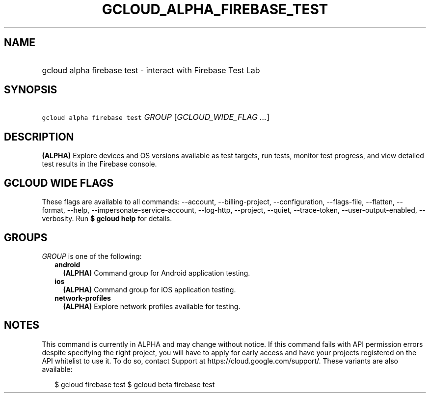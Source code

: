 
.TH "GCLOUD_ALPHA_FIREBASE_TEST" 1



.SH "NAME"
.HP
gcloud alpha firebase test \- interact with Firebase Test Lab



.SH "SYNOPSIS"
.HP
\f5gcloud alpha firebase test\fR \fIGROUP\fR [\fIGCLOUD_WIDE_FLAG\ ...\fR]



.SH "DESCRIPTION"

\fB(ALPHA)\fR Explore devices and OS versions available as test targets, run
tests, monitor test progress, and view detailed test results in the Firebase
console.



.SH "GCLOUD WIDE FLAGS"

These flags are available to all commands: \-\-account, \-\-billing\-project,
\-\-configuration, \-\-flags\-file, \-\-flatten, \-\-format, \-\-help,
\-\-impersonate\-service\-account, \-\-log\-http, \-\-project, \-\-quiet,
\-\-trace\-token, \-\-user\-output\-enabled, \-\-verbosity. Run \fB$ gcloud
help\fR for details.



.SH "GROUPS"

\f5\fIGROUP\fR\fR is one of the following:

.RS 2m
.TP 2m
\fBandroid\fR
\fB(ALPHA)\fR Command group for Android application testing.

.TP 2m
\fBios\fR
\fB(ALPHA)\fR Command group for iOS application testing.

.TP 2m
\fBnetwork\-profiles\fR
\fB(ALPHA)\fR Explore network profiles available for testing.


.RE
.sp

.SH "NOTES"

This command is currently in ALPHA and may change without notice. If this
command fails with API permission errors despite specifying the right project,
you will have to apply for early access and have your projects registered on the
API whitelist to use it. To do so, contact Support at
https://cloud.google.com/support/. These variants are also available:

.RS 2m
$ gcloud firebase test
$ gcloud beta firebase test
.RE

